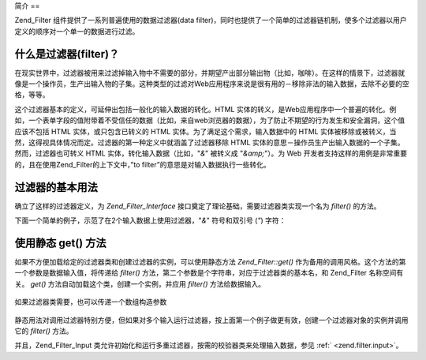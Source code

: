 .. _zend.filter.introduction:

简介
==

Zend_Filter 组件提供了一系列普遍使用的数据过滤器(data
filter)，同时也提供了一个简单的过滤器链机制，使多个过滤器以用户定义的顺序对一个单一的数据进行过滤。

.. _zend.filter.introduction.definition:

什么是过滤器(filter)？
---------------

在现实世界中，过滤器被用来过滤掉输入物中不需要的部分，并期望产出部分输出物（比如，咖啡）。在这样的情景下，过滤器就像是一个操作员，生产出输入物的子集。这种类型的过滤对Web应用程序来说是很有用的－移除非法的输入数据，去除不必要的空格，等等。

这个过滤器基本的定义，可延伸出包括一般化的输入数据的转化。HTML
实体的转义，是Web应用程序中一个普遍的转化。例如，一个表单字段的值附带着不受信任的数据（比如，来自web浏览器的数据），为了防止不期望的行为发生和安全漏洞，这个值应该不包括
HTML 实体，或只包含已转义的 HTML 实体。为了满足这个需求，输入数据中的 HTML
实体被移除或被转义，当然，这得视具体情况而定。过滤器的第一种定义中就涵盖了过滤器移除
HTML 实体的意思－操作员生产出输入数据的一个子集。然而，过滤器也可转义 HTML
实体，转化输入数据（比如，"*&*" 被转义成 "*&amp;*"）。为 Web
开发者支持这样的用例是非常重要的，且在使用Zend_Filter的上下文中，”to
filter”的意思是对输入数据执行一些转化。

.. _zend.filter.introduction.using:

过滤器的基本用法
--------

确立了这样的过滤器定义，为 *Zend_Filter_Interface*
接口奠定了理论基础，需要过滤器类实现一个名为 *filter()* 的方法。

下面一个简单的例子，示范了在2个输入数据上使用过滤器，"*&*" 符号和双引号 (*"*)
字符：

   .. code-block:: php
      :linenos:

      $htmlEntities = new Zend_Filter_HtmlEntities();

      echo $htmlEntities->filter('&'); // &
      echo $htmlEntities->filter('"'); // "




.. _zend.filter.introduction.static:

使用静态 get() 方法
-------------

如果不方便加载给定的过滤器类和创建过滤器的实例，可以使用静态方法
*Zend_Filter::get()* 作为备用的调用风格。这个方法的第一个参数是数据输入值，将传递给
*filter()* 方法，第二个参数是个字符串，对应于过滤器类的基本名，和 Zend_Filter
名称空间有关。 *get()* 方法自动加载这个类，创建一个实例，并应用 *filter()*
方法给数据输入。

   .. code-block:: php
      :linenos:

      echo Zend_Filter::get('&', 'HtmlEntities');




如果过滤器类需要，也可以传递一个数组构造参数

   .. code-block:: php
      :linenos:

      echo Zend_Filter::get('"', 'HtmlEntities', array(ENT_QUOTES));




静态用法对调用过滤器特别方便，但如果对多个输入运行过滤器，按上面第一个例子做更有效，创建一个过滤器对象的实例并调用它的
*filter()* 方法。

并且，Zend_Filter_Input
类允许初始化和运行多重过滤器，按需的校验器类来处理输入数据，参见 :ref:`
<zend.filter.input>`\ 。


